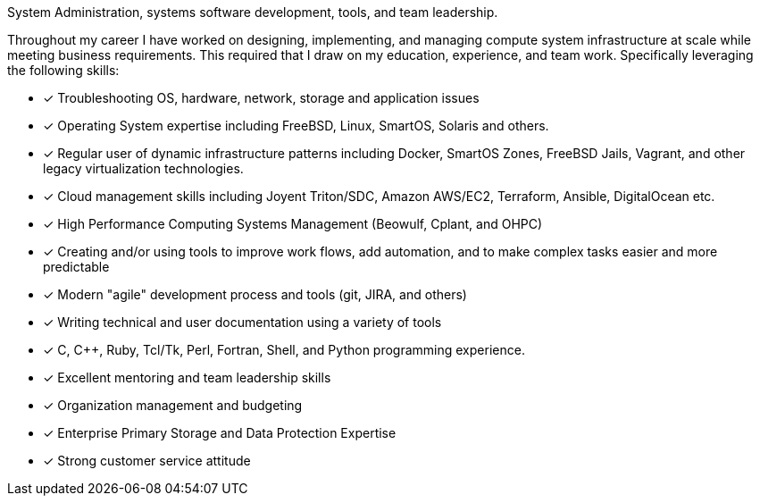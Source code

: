 System Administration, systems software development, tools, and team
leadership.

Throughout my career I have worked on designing, implementing, and
managing compute system infrastructure at scale while meeting business
requirements. This required that I draw on my education, experience,
and team work.  Specifically leveraging the following skills:

* [*] Troubleshooting OS, hardware, network, storage and application
  issues

* [*] Operating System expertise including FreeBSD, Linux, SmartOS,
  Solaris and others.

* [*] Regular user of dynamic infrastructure patterns including
  Docker, SmartOS Zones, FreeBSD Jails, Vagrant, and other legacy
  virtualization technologies.

* [*] Cloud management skills including Joyent Triton/SDC, Amazon
  AWS/EC2, Terraform, Ansible, DigitalOcean etc.

* [*] High Performance Computing Systems Management (Beowulf, Cplant,
  and OHPC)

* [*] Creating and/or using tools to improve work flows, add automation,
  and to make complex tasks easier and more predictable

* [*] Modern "agile" development process and tools (git, JIRA, and others)

* [*] Writing technical and user documentation using a variety of tools

* [*] C, C++, Ruby, Tcl/Tk, Perl, Fortran, Shell, and Python
  programming experience.

* [*] Excellent mentoring and team leadership skills

* [*] Organization management and budgeting

* [*] Enterprise Primary Storage and Data Protection Expertise

* [*] Strong customer service attitude

